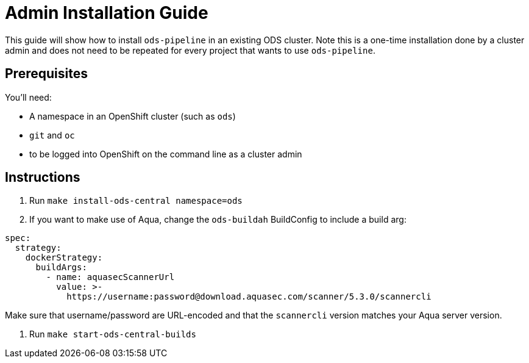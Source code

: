 # Admin Installation Guide

This guide will show how to install `ods-pipeline` in an existing ODS cluster. Note this is a one-time installation done by a cluster admin and does not need to be repeated for every project that wants to use `ods-pipeline`.

## Prerequisites

You'll need:

* A namespace in an OpenShift cluster (such as `ods`)
* `git` and `oc`
* to be logged into OpenShift on the command line as a cluster admin

## Instructions

1. Run `make install-ods-central namespace=ods`
2. If you want to make use of Aqua, change the `ods-buildah` BuildConfig to include a build arg:

```
spec:
  strategy:
    dockerStrategy:
      buildArgs:
        - name: aquasecScannerUrl
          value: >-
            https://username:password@download.aquasec.com/scanner/5.3.0/scannercli 
```

Make sure that username/password are URL-encoded and that the `scannercli` version matches your Aqua server version.

4. Run `make start-ods-central-builds`
